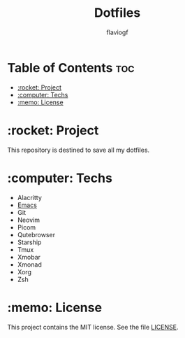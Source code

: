 #+TITLE: Dotfiles
#+AUTHOR: flaviogf

* Table of Contents :toc:
- [[#rocket-project][:rocket: Project]]
- [[#computer-techs][:computer: Techs]]
- [[#memo-license][:memo: License]]

* :rocket: Project
This repository is destined to save all my dotfiles.

* :computer: Techs
- Alacritty
- [[file:emacs/README.org][Emacs]]
- Git
- Neovim
- Picom
- Qutebrowser
- Starship
- Tmux
- Xmobar
- Xmonad
- Xorg
- Zsh

* :memo: License
This project contains the MIT license. See the file [[file:LICENSE][LICENSE]].
